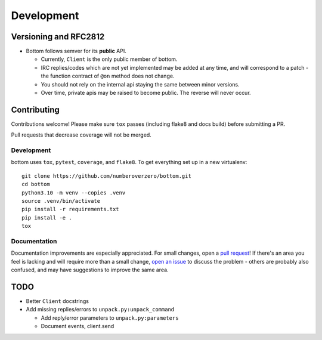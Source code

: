 Development
^^^^^^^^^^^

Versioning  and RFC2812
=======================

* Bottom follows semver for its **public** API.

  * Currently, ``Client`` is the only public member of bottom.
  * IRC replies/codes which are not yet implemented may be added at any time,
    and will correspond to a patch - the function contract of ``@on`` method
    does not change.
  * You should not rely on the internal api staying the same between minor
    versions.
  * Over time, private apis may be raised to become public.  The reverse will
    never occur.

Contributing
============

Contributions welcome!  Please make sure ``tox`` passes (including flake8 and
docs build) before submitting a PR.

Pull requests that decrease coverage will not be merged.

Development
-----------
bottom uses ``tox``, ``pytest``, ``coverage``, and ``flake8``.  To get
everything set up in a new virtualenv::

    git clone https://github.com/numberoverzero/bottom.git
    cd bottom
    python3.10 -m venv --copies .venv
    source .venv/bin/activate
    pip install -r requirements.txt
    pip install -e .
    tox

Documentation
-------------

Documentation improvements are especially appreciated.  For small changes, open
a `pull request`_! If there's an area you feel is lacking and will require more
than a small change, `open an issue`_ to discuss the problem - others are
probably also confused, and may have suggestions to improve the same area.

.. _pull request: https://github.com/numberoverzero/bottom/pulls
.. _open an issue: https://github.com/numberoverzero/bottom/issues/new

TODO
====

* Better ``Client`` docstrings
* Add missing replies/errors to ``unpack.py:unpack_command``

  * Add reply/error parameters to ``unpack.py:parameters``
  * Document events, client.send
